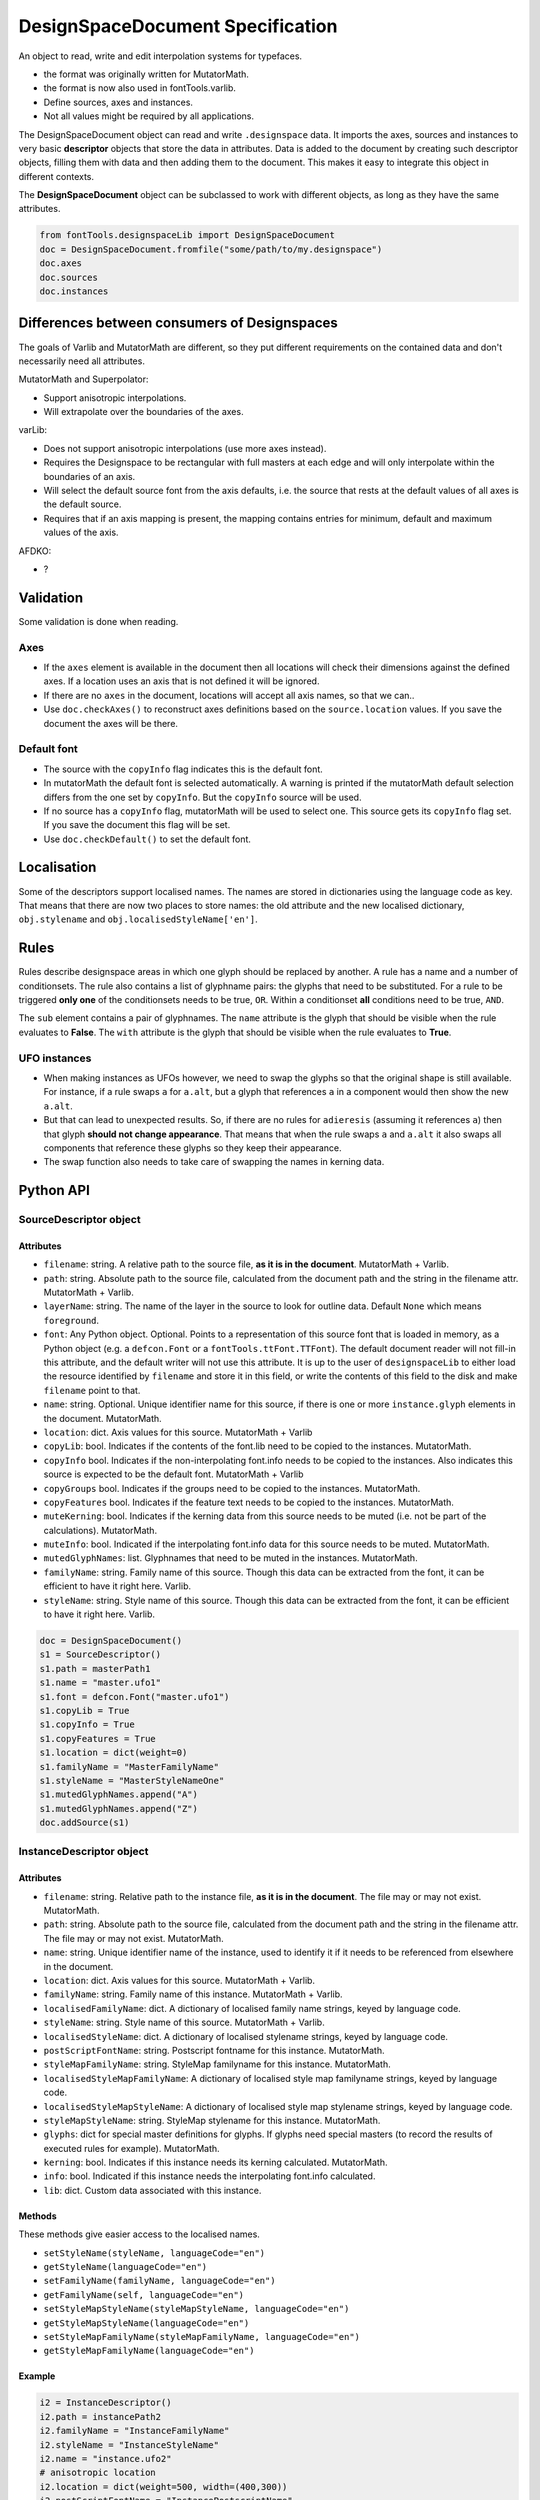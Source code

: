 #################################
DesignSpaceDocument Specification
#################################

An object to read, write and edit interpolation systems for typefaces.

-  the format was originally written for MutatorMath.
-  the format is now also used in fontTools.varlib.
-  Define sources, axes and instances.
-  Not all values might be required by all applications.

The DesignSpaceDocument object can read and write ``.designspace`` data.
It imports the axes, sources and instances to very basic **descriptor**
objects that store the data in attributes. Data is added to the document
by creating such descriptor objects, filling them with data and then
adding them to the document. This makes it easy to integrate this object
in different contexts.

The **DesignSpaceDocument** object can be subclassed to work with
different objects, as long as they have the same attributes.

.. code:: python

    from fontTools.designspaceLib import DesignSpaceDocument
    doc = DesignSpaceDocument.fromfile("some/path/to/my.designspace")
    doc.axes
    doc.sources
    doc.instances


*********************************************
Differences between consumers of Designspaces
*********************************************

The goals of Varlib and MutatorMath are different, so they put different
requirements on the contained data and don't necessarily need all attributes.

MutatorMath and Superpolator:

- Support anisotropic interpolations.
- Will extrapolate over the boundaries of the axes.

varLib:

- Does not support anisotropic interpolations (use more axes instead).
- Requires the Designspace to be rectangular with full masters at each edge and
  will only interpolate within the boundaries of an axis.
- Will select the default source font from the axis defaults, i.e. the source
  that rests at the default values of all axes is the default source.
- Requires that if an axis mapping is present, the mapping contains entries for
  minimum, default and maximum values of the axis.

AFDKO:

- ?

**********
Validation
**********

Some validation is done when reading.

Axes
====

-  If the ``axes`` element is available in the document then all
   locations will check their dimensions against the defined axes. If a
   location uses an axis that is not defined it will be ignored.
-  If there are no ``axes`` in the document, locations will accept all
   axis names, so that we can..
-  Use ``doc.checkAxes()`` to reconstruct axes definitions based on the
   ``source.location`` values. If you save the document the axes will be
   there.

Default font
============

-  The source with the ``copyInfo`` flag indicates this is the default
   font.
-  In mutatorMath the default font is selected automatically. A warning
   is printed if the mutatorMath default selection differs from the one
   set by ``copyInfo``. But the ``copyInfo`` source will be used.
-  If no source has a ``copyInfo`` flag, mutatorMath will be used to
   select one. This source gets its ``copyInfo`` flag set. If you save
   the document this flag will be set.
-  Use ``doc.checkDefault()`` to set the default font.

************
Localisation
************

Some of the descriptors support localised names. The names are stored in
dictionaries using the language code as key. That means that there are
now two places to store names: the old attribute and the new localised
dictionary, ``obj.stylename`` and ``obj.localisedStyleName['en']``.

*****
Rules
*****

Rules describe designspace areas in which one glyph should be replaced by another.
A rule has a name and a number of conditionsets. The rule also contains a list of
glyphname pairs: the glyphs that need to be substituted. For a rule to be triggered
**only one** of the conditionsets needs to be true, ``OR``. Within a conditionset 
**all** conditions need to be true, ``AND``.

The ``sub`` element contains a pair of glyphnames. The ``name`` attribute is the glyph that should be visible when the rule evaluates to **False**. The ``with`` attribute is the glyph that should be visible when the rule evaluates to **True**.

UFO instances
=============

-  When making instances as UFOs however, we need to swap the glyphs so
   that the original shape is still available. For instance, if a rule
   swaps ``a`` for ``a.alt``, but a glyph that references ``a`` in a
   component would then show the new ``a.alt``.
-  But that can lead to unexpected results. So, if there are no rules
   for ``adieresis`` (assuming it references ``a``) then that glyph
   **should not change appearance**. That means that when the rule swaps
   ``a`` and ``a.alt`` it also swaps all components that reference these
   glyphs so they keep their appearance.
-  The swap function also needs to take care of swapping the names in
   kerning data.

**********
Python API
**********

SourceDescriptor object
=======================

Attributes
----------

-  ``filename``: string. A relative path to the source file, **as it is
   in the document**. MutatorMath + Varlib.
-  ``path``: string. Absolute path to the source file, calculated from
   the document path and the string in the filename attr. MutatorMath +
   Varlib.
-  ``layerName``: string. The name of the layer in the source to look for
   outline data. Default ``None`` which means ``foreground``.
-  ``font``: Any Python object. Optional. Points to a representation of
   this source font that is loaded in memory, as a Python object
   (e.g. a ``defcon.Font`` or a ``fontTools.ttFont.TTFont``). The default
   document reader will not fill-in this attribute, and the default
   writer will not use this attribute. It is up to the user of
   ``designspaceLib`` to either load the resource identified by ``filename``
   and store it in this field, or write the contents of this field to the
   disk and make ``filename`` point to that.
-  ``name``: string. Optional. Unique identifier name for this source,
   if there is one or more ``instance.glyph`` elements in the document.
   MutatorMath.
-  ``location``: dict. Axis values for this source. MutatorMath + Varlib
-  ``copyLib``: bool. Indicates if the contents of the font.lib need to
   be copied to the instances. MutatorMath.
-  ``copyInfo`` bool. Indicates if the non-interpolating font.info needs
   to be copied to the instances. Also indicates this source is expected
   to be the default font. MutatorMath + Varlib
-  ``copyGroups`` bool. Indicates if the groups need to be copied to the
   instances. MutatorMath.
-  ``copyFeatures`` bool. Indicates if the feature text needs to be
   copied to the instances. MutatorMath.
-  ``muteKerning``: bool. Indicates if the kerning data from this source
   needs to be muted (i.e. not be part of the calculations).
   MutatorMath.
-  ``muteInfo``: bool. Indicated if the interpolating font.info data for
   this source needs to be muted. MutatorMath.
-  ``mutedGlyphNames``: list. Glyphnames that need to be muted in the
   instances. MutatorMath.
-  ``familyName``: string. Family name of this source. Though this data
   can be extracted from the font, it can be efficient to have it right
   here. Varlib.
-  ``styleName``: string. Style name of this source. Though this data
   can be extracted from the font, it can be efficient to have it right
   here. Varlib.

.. code:: python

    doc = DesignSpaceDocument()
    s1 = SourceDescriptor()
    s1.path = masterPath1
    s1.name = "master.ufo1"
    s1.font = defcon.Font("master.ufo1")
    s1.copyLib = True
    s1.copyInfo = True
    s1.copyFeatures = True
    s1.location = dict(weight=0)
    s1.familyName = "MasterFamilyName"
    s1.styleName = "MasterStyleNameOne"
    s1.mutedGlyphNames.append("A")
    s1.mutedGlyphNames.append("Z")
    doc.addSource(s1)

.. _instance-descriptor-object:

InstanceDescriptor object
=========================

.. attributes-1:

Attributes
----------

-  ``filename``: string. Relative path to the instance file, **as it is
   in the document**. The file may or may not exist. MutatorMath.
-  ``path``: string. Absolute path to the source file, calculated from
   the document path and the string in the filename attr. The file may
   or may not exist. MutatorMath.
-  ``name``: string. Unique identifier name of the instance, used to
   identify it if it needs to be referenced from elsewhere in the
   document.
-  ``location``: dict. Axis values for this source. MutatorMath +
   Varlib.
-  ``familyName``: string. Family name of this instance. MutatorMath +
   Varlib.
-  ``localisedFamilyName``: dict. A dictionary of localised family name
   strings, keyed by language code.
-  ``styleName``: string. Style name of this source. MutatorMath +
   Varlib.
-  ``localisedStyleName``: dict. A dictionary of localised stylename
   strings, keyed by language code.
-  ``postScriptFontName``: string. Postscript fontname for this
   instance. MutatorMath.
-  ``styleMapFamilyName``: string. StyleMap familyname for this
   instance. MutatorMath.
-  ``localisedStyleMapFamilyName``: A dictionary of localised style map
   familyname strings, keyed by language code.
-  ``localisedStyleMapStyleName``: A dictionary of localised style map
   stylename strings, keyed by language code.
-  ``styleMapStyleName``: string. StyleMap stylename for this instance.
   MutatorMath.
-  ``glyphs``: dict for special master definitions for glyphs. If glyphs
   need special masters (to record the results of executed rules for
   example). MutatorMath.
-  ``kerning``: bool. Indicates if this instance needs its kerning
   calculated. MutatorMath.
-  ``info``: bool. Indicated if this instance needs the interpolating
   font.info calculated.
-  ``lib``: dict. Custom data associated with this instance.

Methods
-------

These methods give easier access to the localised names.

-  ``setStyleName(styleName, languageCode="en")``
-  ``getStyleName(languageCode="en")``
-  ``setFamilyName(familyName, languageCode="en")``
-  ``getFamilyName(self, languageCode="en")``
-  ``setStyleMapStyleName(styleMapStyleName, languageCode="en")``
-  ``getStyleMapStyleName(languageCode="en")``
-  ``setStyleMapFamilyName(styleMapFamilyName, languageCode="en")``
-  ``getStyleMapFamilyName(languageCode="en")``

Example
-------

.. code:: python

    i2 = InstanceDescriptor()
    i2.path = instancePath2
    i2.familyName = "InstanceFamilyName"
    i2.styleName = "InstanceStyleName"
    i2.name = "instance.ufo2"
    # anisotropic location
    i2.location = dict(weight=500, width=(400,300))
    i2.postScriptFontName = "InstancePostscriptName"
    i2.styleMapFamilyName = "InstanceStyleMapFamilyName"
    i2.styleMapStyleName = "InstanceStyleMapStyleName"
    glyphMasters = [dict(font="master.ufo1", glyphName="BB", location=dict(width=20,weight=20)), dict(font="master.ufo2", glyphName="CC", location=dict(width=900,weight=900))]
    glyphData = dict(name="arrow", unicodeValue=1234)
    glyphData['masters'] = glyphMasters
    glyphData['note'] = "A note about this glyph"
    glyphData['instanceLocation'] = dict(width=100, weight=120)
    i2.glyphs['arrow'] = glyphData
    i2.glyphs['arrow2'] = dict(mute=False)
    i2.lib['com.coolDesignspaceApp.specimenText'] = 'Hamburgerwhatever'
    doc.addInstance(i2)

.. _axis-descriptor-object:

AxisDescriptor object
=====================

-  ``tag``: string. Four letter tag for this axis. Some might be
   registered at the `OpenType
   specification <https://www.microsoft.com/typography/otspec/fvar.htm#VAT>`__.
   Privately-defined axis tags must begin with an uppercase letter and
   use only uppercase letters or digits.
-  ``name``: string. Name of the axis as it is used in the location
   dicts. MutatorMath + Varlib.
-  ``labelNames``: dict. When defining a non-registered axis, it will be
   necessary to define user-facing readable names for the axis. Keyed by
   xml:lang code. Values are required to be ``unicode`` strings, even if
   they only contain ASCII characters.
-  ``minimum``: number. The minimum value for this axis in user space.
   MutatorMath + Varlib.
-  ``maximum``: number. The maximum value for this axis in user space.
   MutatorMath + Varlib.
-  ``default``: number. The default value for this axis, i.e. when a new
   location is created, this is the value this axis will get in user
   space. MutatorMath + Varlib.
-  ``map``: list of input / output values that can describe a warp of user space
   to design space coordinates. If no map values are present, it is assumed user
   space is the same as design space, as in [(minimum, minimum), (maximum, maximum)].
   Varlib.

.. code:: python

    a1 = AxisDescriptor()
    a1.minimum = 1
    a1.maximum = 1000
    a1.default = 400
    a1.name = "weight"
    a1.tag = "wght"
    a1.labelNames[u'fa-IR'] = u"قطر"
    a1.labelNames[u'en'] = u"Wéíght"
    a1.map = [(1.0, 10.0), (400.0, 66.0), (1000.0, 990.0)]

RuleDescriptor object
=====================

-  ``name``: string. Unique name for this rule. Can be used to
   reference this rule data.
-  ``conditionSets``: a list of conditionsets
-  Each conditionset is a list of conditions.
-  Each condition is a dict with ``name``, ``minimum`` and ``maximum`` keys.
-  ``subs``: list of substitutions
-  Each substitution is stored as tuples of glyphnames, e.g. ("a", "a.alt").

.. code:: python

    r1 = RuleDescriptor()
    r1.name = "unique.rule.name"
    r1.conditionsSets.append([dict(name="weight", minimum=-10, maximum=10), dict(...)])
    r1.conditionsSets.append([dict(...), dict(...)])
    r1.subs.append(("a", "a.alt"))

.. _subclassing-descriptors:

Subclassing descriptors
=======================

The DesignSpaceDocument can take subclassed Reader and Writer objects.
This allows you to work with your own descriptors. You could subclass
the descriptors. But as long as they have the basic attributes the
descriptor does not need to be a subclass.

.. code:: python

    class MyDocReader(BaseDocReader):
        ruleDescriptorClass = MyRuleDescriptor
        axisDescriptorClass = MyAxisDescriptor
        sourceDescriptorClass = MySourceDescriptor
        instanceDescriptorClass = MyInstanceDescriptor

    class MyDocWriter(BaseDocWriter):
        ruleDescriptorClass = MyRuleDescriptor
        axisDescriptorClass = MyAxisDescriptor
        sourceDescriptorClass = MySourceDescriptor
        instanceDescriptorClass = MyInstanceDescriptor

    myDoc = DesignSpaceDocument(KeyedDocReader, KeyedDocWriter)

**********************
Document xml structure
**********************

-  The ``axes`` element contains one or more ``axis`` elements.
-  The ``sources`` element contains one or more ``source`` elements.
-  The ``instances`` element contains one or more ``instance`` elements.
-  The ``rules`` element contains one or more ``rule`` elements.
-  The ``lib`` element contains arbitrary data.

.. code:: xml

    <?xml version='1.0' encoding='utf-8'?>
    <designspace format="3">
        <axes>
            <!-- define axes here -->
            <axis../>
        </axes>
        <sources>
            <!-- define masters here -->
            <source../>
        </sources>
        <instances>
            <!-- define instances here -->
            <instance../>
        </instances>
        <rules>
            <!-- define rules here -->
            <rule../>
        </rules>
        <lib>
            <dict>
                <!-- store custom data here -->
            </dict>
        </lib>
    </designspace>

.. 1-axis-element:

1. axis element
===============

-  Define a single axis
-  Child element of ``axes``

.. attributes-2:

Attributes
----------

-  ``name``: required, string. Name of the axis that is used in the
   location elements.
-  ``tag``: required, string, 4 letters. Some axis tags are registered
   in the OpenType Specification.
-  ``minimum``: required, number. The minimum value for this axis.
-  ``maximum``: required, number. The maximum value for this axis.
-  ``default``: required, number. The default value for this axis.
-  ``hidden``: optional, 0 or 1. Records whether this axis needs to be
   hidden in interfaces.

.. code:: xml

    <axis name="weight" tag="wght" minimum="1" maximum="1000" default="400">

.. 11-labelname-element:

1.1 labelname element
=====================

-  Defines a human readable name for UI use.
-  Optional for non-registered axis names.
-  Can be localised with ``xml:lang``
-  Child element of ``axis``

.. attributes-3:

Attributes
----------

-  ``xml:lang``: required, string. `XML language
   definition <https://www.w3.org/International/questions/qa-when-xmllang.en>`__

Value
-----

-  The natural language name of this axis.

.. example-1:

Example
-------

.. code:: xml

    <labelname xml:lang="fa-IR">قطر</labelname>
    <labelname xml:lang="en">Wéíght</labelname>

.. 12-map-element:

1.2 map element
===============

-  Defines a single node in a series of input value / output value
   pairs.
-  Together these values transform the designspace.
-  Child of ``axis`` element.

.. example-2:

Example
-------

.. code:: xml

    <map input="1.0" output="10.0" />
    <map input="400.0" output="66.0" />
    <map input="1000.0" output="990.0" />

Example of all axis elements together:
--------------------------------------

.. code:: xml

        <axes>
            <axis default="1" maximum="1000" minimum="0" name="weight" tag="wght">
                <labelname xml:lang="fa-IR">قطر</labelname>
                <labelname xml:lang="en">Wéíght</labelname>
            </axis>
            <axis default="100" maximum="200" minimum="50" name="width" tag="wdth">
                <map input="50.0" output="10.0" />
                <map input="100.0" output="66.0" />
                <map input="200.0" output="990.0" />
            </axis>
        </axes>

.. 2-location-element:

2. location element
===================

-  Defines a coordinate in the design space.
-  Dictionary of axisname: axisvalue
-  Used in ``source``, ``instance`` and ``glyph`` elements.

.. 21-dimension-element:

2.1 dimension element
=====================

-  Child element of ``location``

.. attributes-4:

Attributes
----------

-  ``name``: required, string. Name of the axis.
-  ``xvalue``: required, number. The value on this axis.
-  ``yvalue``: optional, number. Separate value for anisotropic
   interpolations.

.. example-3:

Example
-------

.. code:: xml

    <location>
        <dimension name="width" xvalue="0.000000" />
        <dimension name="weight" xvalue="0.000000" yvalue="0.003" />
    </location>

.. 3-source-element:

3. source element
=================

-  Defines a single font that contributes to the designspace.
-  Child element of ``sources``

.. attributes-5:

Attributes
----------

-  ``familyname``: optional, string. The family name of the source font.
   While this could be extracted from the font data itself, it can be
   more efficient to add it here.
-  ``stylename``: optional, string. The style name of the source font.
-  ``name``: required, string. A unique name that can be used to
   identify this font if it needs to be referenced elsewhere.
-  ``filename``: required, string. A path to the source file, relative
   to the root path of this document. The path can be at the same level
   as the document or lower.
-  ``layer``: optional, string. The name of the layer in the source file.
   If no layer attribute is given assume the foreground layer should be used.

.. 31-lib-element:

3.1 lib element
===============

There are two meanings for the ``lib`` element:

1. Source lib
    -  Example: ``<lib copy="1" />``
    -  Child element of ``source``
    -  Defines if the instances can inherit the data in the lib of this
       source.
    -  MutatorMath only

2. Document and instance lib
    - Example:

      .. code:: xml

        <lib>
            <dict>
                <key>...</key>
                <string>The contents use the PLIST format.</string>
            </dict>
        </lib>

    - Child element of ``designspace`` and ``instance``
    - Contains arbitrary data about the whole document or about a specific
      instance.
    - Items in the dict need to use **reverse domain name notation** <https://en.wikipedia.org/wiki/Reverse_domain_name_notation>__

.. 32-info-element:

3.2 info element
================

-  ``<info copy="1" />``
-  Child element of ``source``
-  Defines if the instances can inherit the non-interpolating font info
   from this source.
-  MutatorMath + Varlib
-  NOTE: **This presence of this element indicates this source is to be
   the default font.**

.. 33-features-element:

3.3 features element
====================

-  ``<features copy="1" />``
-  Defines if the instances can inherit opentype feature text from this
   source.
-  Child element of ``source``
-  MutatorMath only

.. 34-glyph-element:

3.4 glyph element
=================

-  Can appear in ``source`` as well as in ``instance`` elements.
-  In a ``source`` element this states if a glyph is to be excluded from
   the calculation.
-  MutatorMath only

.. attributes-6:

Attributes
----------

-  ``mute``: optional attribute, number 1 or 0. Indicate if this glyph
   should be ignored as a master.
-  ``<glyph mute="1" name="A"/>``
-  MutatorMath only

.. 35-kerning-element:

3.5 kerning element
===================

-  ``<kerning mute="1" />``
-  Can appear in ``source`` as well as in ``instance`` elements.

.. attributes-7:

Attributes
----------

-  ``mute``: required attribute, number 1 or 0. Indicate if the kerning
   data from this source is to be excluded from the calculation.
-  If the kerning element is not present, assume ``mute=0``, yes,
   include the kerning of this source in the calculation.
-  MutatorMath only

.. example-4:

Example
-------

.. code:: xml

    <source familyname="MasterFamilyName" filename="masters/masterTest1.ufo" name="master.ufo1" stylename="MasterStyleNameOne">
        <lib copy="1" />
        <features copy="1" />
        <info copy="1" />
        <glyph mute="1" name="A" />
        <glyph mute="1" name="Z" />
        <location>
            <dimension name="width" xvalue="0.000000" />
            <dimension name="weight" xvalue="0.000000" />
        </location>
    </source>

.. 4-instance-element:

4. instance element
===================

-  Defines a single font that can be calculated with the designspace.
-  Child element of ``instances``
-  For use in Varlib the instance element really only needs the names
   and the location. The ``glyphs`` element is not required.
-  MutatorMath uses the ``glyphs`` element to describe how certain
   glyphs need different masters, mainly to describe the effects of
   conditional rules in Superpolator.

.. attributes-8:

Attributes
----------

-  ``familyname``: required, string. The family name of the instance
   font. Corresponds with ``font.info.familyName``
-  ``stylename``: required, string. The style name of the instance font.
   Corresponds with ``font.info.styleName``
-  ``name``: required, string. A unique name that can be used to
   identify this font if it needs to be referenced elsewhere.
-  ``filename``: string. Required for MutatorMath. A path to the
   instance file, relative to the root path of this document. The path
   can be at the same level as the document or lower.
-  ``postscriptfontname``: string. Optional for MutatorMath. Corresponds
   with ``font.info.postscriptFontName``
-  ``stylemapfamilyname``: string. Optional for MutatorMath. Corresponds
   with ``styleMapFamilyName``
-  ``stylemapstylename``: string. Optional for MutatorMath. Corresponds
   with ``styleMapStyleName``

Example for varlib
------------------

.. code:: xml

    <instance familyname="InstanceFamilyName" filename="instances/instanceTest2.ufo" name="instance.ufo2" postscriptfontname="InstancePostscriptName" stylemapfamilyname="InstanceStyleMapFamilyName" stylemapstylename="InstanceStyleMapStyleName" stylename="InstanceStyleName">
    <location>
        <dimension name="width" xvalue="400" yvalue="300" />
        <dimension name="weight" xvalue="66" />
    </location>
    <kerning />
    <info />
    <lib>
        <dict>
            <key>com.coolDesignspaceApp.specimenText</key>
            <string>Hamburgerwhatever</string>
        </dict>
    </lib>
    </instance>

.. 41-glyphs-element:

4.1 glyphs element
==================

-  Container for ``glyph`` elements.
-  Optional
-  MutatorMath only.

.. 42-glyph-element:

4.2 glyph element
=================

-  Child element of ``glyphs``
-  May contain a ``location`` element.

.. attributes-9:

Attributes
----------

-  ``name``: string. The name of the glyph.
-  ``unicode``: string. Unicode values for this glyph, in hexadecimal.
   Multiple values should be separated with a space.
-  ``mute``: optional attribute, number 1 or 0. Indicate if this glyph
   should be supressed in the output.

.. 421-note-element:

4.2.1 note element
==================

-  String. The value corresponds to glyph.note in UFO.

.. 422-masters-element:

4.2.2 masters element
=====================

-  Container for ``master`` elements
-  These ``master`` elements define an alternative set of glyph masters
   for this glyph.

.. 4221-master-element:

4.2.2.1 master element
======================

-  Defines a single alternative master for this glyph.

4.3 Localised names for instances
=================================

Localised names for instances can be included with these simple elements
with an ``xml:lang`` attribute:
`XML language definition <https://www.w3.org/International/questions/qa-when-xmllang.en>`__

-  stylename
-  familyname
-  stylemapstylename
-  stylemapfamilyname

.. example-5:

Example
-------

.. code:: xml

    <stylename xml:lang="fr">Demigras</stylename>
    <stylename xml:lang="ja">半ば</stylename>
    <familyname xml:lang="fr">Montserrat</familyname>
    <familyname xml:lang="ja">モンセラート</familyname>
    <stylemapstylename xml:lang="de">Standard</stylemapstylename>
    <stylemapfamilyname xml:lang="de">Montserrat Halbfett</stylemapfamilyname>
    <stylemapfamilyname xml:lang="ja">モンセラート SemiBold</stylemapfamilyname>

.. attributes-10:

Attributes
----------

-  ``glyphname``: the name of the alternate master glyph.
-  ``source``: the identifier name of the source this master glyph needs
   to be loaded from

.. example-6:

Example
-------

.. code:: xml

    <instance familyname="InstanceFamilyName" filename="instances/instanceTest2.ufo" name="instance.ufo2" postscriptfontname="InstancePostscriptName" stylemapfamilyname="InstanceStyleMapFamilyName" stylemapstylename="InstanceStyleMapStyleName" stylename="InstanceStyleName">
    <location>
        <dimension name="width" xvalue="400" yvalue="300" />
        <dimension name="weight" xvalue="66" />
    </location>
    <glyphs>
        <glyph name="arrow2" />
        <glyph name="arrow" unicode="0x4d2 0x4d3">
        <location>
            <dimension name="width" xvalue="100" />
            <dimension name="weight" xvalue="120" />
        </location>
        <note>A note about this glyph</note>
        <masters>
            <master glyphname="BB" source="master.ufo1">
            <location>
                <dimension name="width" xvalue="20" />
                <dimension name="weight" xvalue="20" />
            </location>
            </master>
        </masters>
        </glyph>
    </glyphs>
    <kerning />
    <info />
    <lib>
        <dict>
            <key>com.coolDesignspaceApp.specimenText</key>
            <string>Hamburgerwhatever</string>
        </dict>
    </lib>
    </instance>

.. 50-rules-element:

5.0 rules element
=================

-  Container for ``rule`` elements
-  The rules are evaluated in this order.

.. 51-rule-element:

5.1 rule element
================

-  Defines a named rule.
-  Each ``rule`` element contains one or more ``conditionset`` elements.
-  Only one ``conditionset`` needs to be true to trigger the rule.
-  All conditions in a ``conditionset`` must be true to make the ``conditionset`` true.
-  For backwards compatibility a ``rule`` can contain ``condition`` elements outside of a conditionset. These are then understood to be part of a single, implied, ``conditionset``. Note: these conditions should be written wrapped in a conditionset.
-  A rule element needs to contain one or more ``sub`` elements in order to be compiled to a variable font.
-  Rules without sub elements should be ignored when compiling a font.
-  For authoring tools it might be necessary to save designspace files without ``sub`` elements just because the work is incomplete.

.. attributes-11:

Attributes
----------

-  ``name``: optional, string. A unique name that can be used to
   identify this rule if it needs to be referenced elsewhere. The name
   is not important for compiling variable fonts.

5.1.1 conditionset element
=======================

-  Child element of ``rule``
-  Contains one or more ``condition`` elements.

.. 512-condition-element:

5.1.2 condition element
=======================

-  Child element of ``conditionset``
-  Between the ``minimum`` and ``maximum`` this rule is ``True``.
-  If ``minimum`` is not available, assume it is ``axis.minimum``.
-  If ``maximum`` is not available, assume it is ``axis.maximum``.
-  The condition must contain at least a minimum or maximum or both.

.. attributes-12:

Attributes
----------

-  ``name``: string, required. Must match one of the defined ``axis``
   name attributes.
-  ``minimum``: number, required*. The low value.
-  ``maximum``: number, required*. The high value.

.. 513-sub-element:

5.1.3 sub element
=================

-  Child element of ``rule``.
-  Defines which glyph to replace when the rule evaluates to **True**.

.. attributes-13:

Attributes
----------

-  ``name``: string, required. The name of the glyph this rule looks
   for.
-  ``with``: string, required. The name of the glyph it is replaced
   with.

.. example-7:

Example
-------

Example with an implied ``conditionset``. Here the conditions are not
contained in a conditionset. 

.. code:: xml

    <rules>
        <rule name="named.rule.1">
            <condition minimum="250" maximum="750" name="weight" />
            <condition minimum="50" maximum="100" name="width" />
            <sub name="dollar" with="dollar.alt"/>
        </rule>
    </rules>

Example with ``conditionsets``. All conditions in a conditionset must be true.

.. code:: xml

    <rules>
        <rule name="named.rule.2">
            <conditionset>
                <condition minimum="250" maximum="750" name="weight" />
                <condition minimum="50" maximum="100" name="width" />
            </conditionset>
            <conditionset>
                <condition ... />
                <condition ... />
            </conditionset>
            <sub name="dollar" with="dollar.alt"/>
        </rule>
    </rules>

.. 6-notes:

6 Notes
=======

Paths and filenames
-------------------

A designspace file needs to store many references to UFO files.

-  designspace files can be part of versioning systems and appear on
   different computers. This means it is not possible to store absolute
   paths.
-  So, all paths are relative to the designspace document path.
-  Using relative paths allows designspace files and UFO files to be
   **near** each other, and that they can be **found** without enforcing
   one particular structure.
-  The **filename** attribute in the ``SourceDescriptor`` and
   ``InstanceDescriptor`` classes stores the preferred relative path.
-  The **path** attribute in these objects stores the absolute path. It
   is calculated from the document path and the relative path in the
   filename attribute when the object is created.
-  Only the **filename** attribute is written to file.
-  Both **filename** and **path** must use forward slashes (``/``) as
   path separators, even on Windows.

Right before we save we need to identify and respond to the following
situations:

In each descriptor, we have to do the right thing for the filename
attribute. Before writing to file, the ``documentObject.updatePaths()``
method prepares the paths as follows:

**Case 1**

::

    descriptor.filename == None
    descriptor.path == None

**Action**

-  write as is, descriptors will not have a filename attr. Useless, but
   no reason to interfere.

**Case 2**

::

    descriptor.filename == "../something"
    descriptor.path == None

**Action**

-  write as is. The filename attr should not be touched.

**Case 3**

::

    descriptor.filename == None
    descriptor.path == "~/absolute/path/there"

**Action**

-  calculate the relative path for filename. We're not overwriting some
   other value for filename, it should be fine.

**Case 4**

::

    descriptor.filename == '../somewhere'
    descriptor.path == "~/absolute/path/there"

**Action**

-  There is a conflict between the given filename, and the path. The
   difference could have happened for any number of reasons. Assuming
   the values were not in conflict when the object was created, either
   could have changed. We can't guess.
-  Assume the path attribute is more up to date. Calculate a new value
   for filename based on the path and the document path.

Recommendation for editors
--------------------------

-  If you want to explicitly set the **filename** attribute, leave the
   path attribute empty.
-  If you want to explicitly set the **path** attribute, leave the
   filename attribute empty. It will be recalculated.
-  Use ``documentObject.updateFilenameFromPath()`` to explicitly set the
   **filename** attributes for all instance and source descriptors.

.. 7-common-lib-key-registry:

7 Common Lib Key Registry
=========================

public.skipExportGlyphs
-----------------------

This lib key works the same as the UFO lib key with the same name. The
difference is that applications using a Designspace as the corner stone of the
font compilation process should use the lib key in that Designspace instead of
any of the UFOs. If the lib key is empty or not present in the Designspace, all
glyphs should be exported, regardless of what the same lib key in any of the
UFOs says.

.. 8-this-document:

8 This document
===============

-  The package is rather new and changes are to be expected.
